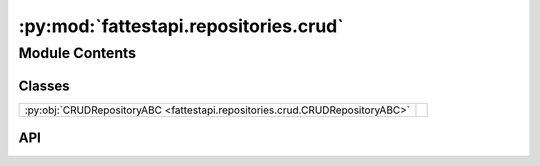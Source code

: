 :py:mod:`fattestapi.repositories.crud`
======================================

.. py:module:: fattestapi.repositories.crud

.. autodoc2-docstring:: fattestapi.repositories.crud
   :allowtitles:

Module Contents
---------------

Classes
~~~~~~~

.. list-table::
   :class: autosummary longtable
   :align: left

   * - :py:obj:`CRUDRepositoryABC <fattestapi.repositories.crud.CRUDRepositoryABC>`
     - .. autodoc2-docstring:: fattestapi.repositories.crud.CRUDRepositoryABC
          :summary:

API
~~~

.. py:class:: CRUDRepositoryABC
   :canonical: fattestapi.repositories.crud.CRUDRepositoryABC

   Bases: :py:obj:`fattestapi.repositories.base.BaseRepository`, :py:obj:`abc.ABC`, :py:obj:`typing.Generic`\ [\ :py:obj:`fattestapi.repositories.base.T`\ ]

   .. autodoc2-docstring:: fattestapi.repositories.crud.CRUDRepositoryABC

   .. py:method:: save(entity: fattestapi.repositories.base.T) -> fattestapi.repositories.base.T
      :canonical: fattestapi.repositories.crud.CRUDRepositoryABC.save
      :abstractmethod:

      .. autodoc2-docstring:: fattestapi.repositories.crud.CRUDRepositoryABC.save

   .. py:method:: save_all(entities: typing.List[fattestapi.repositories.base.T]) -> typing.List[fattestapi.repositories.base.T]
      :canonical: fattestapi.repositories.crud.CRUDRepositoryABC.save_all
      :abstractmethod:

      .. autodoc2-docstring:: fattestapi.repositories.crud.CRUDRepositoryABC.save_all

   .. py:method:: read_by_id(id: int) -> typing.Optional[fattestapi.repositories.base.T]
      :canonical: fattestapi.repositories.crud.CRUDRepositoryABC.read_by_id
      :abstractmethod:

      .. autodoc2-docstring:: fattestapi.repositories.crud.CRUDRepositoryABC.read_by_id

   .. py:method:: is_exists_by_id(id) -> bool
      :canonical: fattestapi.repositories.crud.CRUDRepositoryABC.is_exists_by_id
      :abstractmethod:

      .. autodoc2-docstring:: fattestapi.repositories.crud.CRUDRepositoryABC.is_exists_by_id

   .. py:method:: read_all(sorting_request: fattestapi.httptypes.SortingRequest, filtering_request: fattestapi.httptypes.FilteringRequest) -> typing.List[typing.Optional[fattestapi.repositories.base.T]]
      :canonical: fattestapi.repositories.crud.CRUDRepositoryABC.read_all
      :abstractmethod:

      .. autodoc2-docstring:: fattestapi.repositories.crud.CRUDRepositoryABC.read_all

   .. py:method:: read_all_by_ids(ids: typing.List[int]) -> typing.List[typing.Optional[fattestapi.repositories.base.T]]
      :canonical: fattestapi.repositories.crud.CRUDRepositoryABC.read_all_by_ids
      :abstractmethod:

      .. autodoc2-docstring:: fattestapi.repositories.crud.CRUDRepositoryABC.read_all_by_ids

   .. py:method:: count() -> int
      :canonical: fattestapi.repositories.crud.CRUDRepositoryABC.count
      :abstractmethod:

      .. autodoc2-docstring:: fattestapi.repositories.crud.CRUDRepositoryABC.count

   .. py:method:: delete_by_id(id: int) -> None
      :canonical: fattestapi.repositories.crud.CRUDRepositoryABC.delete_by_id
      :abstractmethod:

      .. autodoc2-docstring:: fattestapi.repositories.crud.CRUDRepositoryABC.delete_by_id

   .. py:method:: delete(entity) -> None
      :canonical: fattestapi.repositories.crud.CRUDRepositoryABC.delete
      :abstractmethod:

      .. autodoc2-docstring:: fattestapi.repositories.crud.CRUDRepositoryABC.delete

   .. py:method:: delete_all_by_ids(ids: typing.List[int]) -> None
      :canonical: fattestapi.repositories.crud.CRUDRepositoryABC.delete_all_by_ids
      :abstractmethod:

      .. autodoc2-docstring:: fattestapi.repositories.crud.CRUDRepositoryABC.delete_all_by_ids

   .. py:method:: delete_all() -> None
      :canonical: fattestapi.repositories.crud.CRUDRepositoryABC.delete_all
      :abstractmethod:

      .. autodoc2-docstring:: fattestapi.repositories.crud.CRUDRepositoryABC.delete_all
